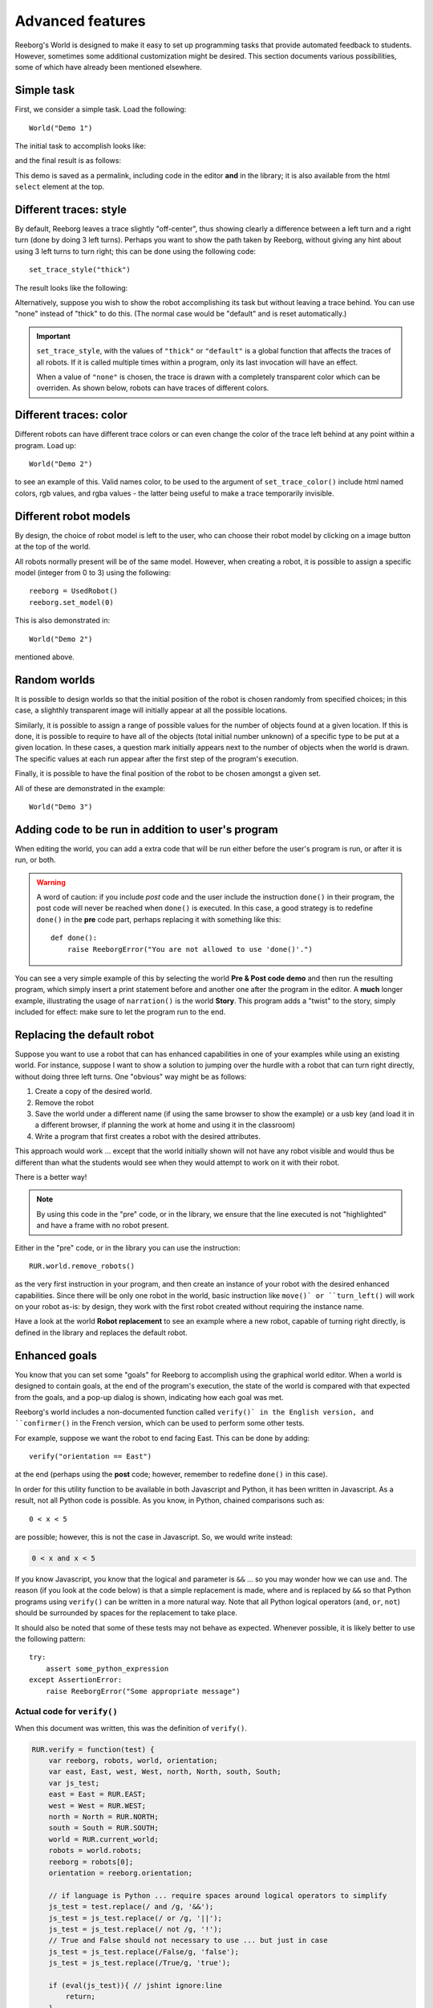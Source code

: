 Advanced features
==================

Reeborg's World is designed to make it easy to set up
programming tasks that provide automated feedback to students.
However, sometimes some additional customization might be desired.
This section documents various possibilities, some of which
have already been mentioned elsewhere.

Simple task
------------

First, we consider a simple task.  Load the following::

    World("Demo 1")

The initial task to accomplish looks like:

|simple_demo1|

.. |simple_demo1| image:: ../../images/simple_demo1.png

and the final result is as follows:

|simple_demo1f|

.. |simple_demo1f| image:: ../../images/simple_demo1f.png

This demo is saved as a permalink, including code in the editor
**and** in the library; it is also available from the
html ``select`` element at the top.


Different traces: style
------------------------

By default, Reeborg leaves a trace slightly "off-center",
thus showing clearly a difference between a left turn and a right turn
(done by doing 3 left turns).
Perhaps you want to show the path taken by Reeborg, without giving any hint about
using 3 left turns to turn right;  this can be done using the following code::

    set_trace_style("thick")

The result looks like the following:

|simple_demo2|

.. |simple_demo2| image:: ../../images/simple_demo2.png

Alternatively, suppose you wish to show the robot accomplishing its task but without leaving a trace behind.
You can use "none" instead of "thick" to do this.
(The normal case would be "default" and is reset automatically.)

.. important::

    ``set_trace_style``, with the values of ``"thick"`` or ``"default"`` is a
    global function that affects the traces of all robots.  If it is called
    multiple times within a program, only its last invocation will have an effect.

    When a value of ``"none"`` is chosen, the trace is drawn with a completely
    transparent color which can be overriden.
    As shown below, robots can have traces of different colors.

Different traces: color
------------------------

Different robots can have different trace colors or can even change
the color of the trace left behind at any point within a program.
Load up::

    World("Demo 2")

to see an example of this.  Valid names color, to be used to
the argument of ``set_trace_color()`` include html named colors,
rgb values, and rgba values - the latter being useful to make a
trace temporarily invisible.


|simple_demo2b|

.. |simple_demo2b| image:: ../../images/simple_demo2b.png


Different robot models
----------------------

By design, the choice of robot model is left to the user,
who can choose their robot model by clicking on a image
button at the top of the world.

|models|

.. |models| image:: ../../images/models.png

All robots normally present will be of the same model.
However, when creating a robot, it is possible to assign
a specific model (integer from 0 to 3) using the following::

    reeborg = UsedRobot()
    reeborg.set_model(0)

This is also demonstrated in::

    World("Demo 2")

mentioned above.

Random worlds
--------------

It is possible to design worlds so that the initial position
of the robot is chosen randomly from specified choices; in
this case, a slighthly transparent image will initially appear
at all the possible locations.

Similarly, it is possible to assign a range of possible values
for the number of objects found at a given location.  If this is done,
it is possible to require to have all of the objects (total initial
number unknown) of a specific type to be put at a given location.
In these cases, a question mark initially appears next to the number of objects
when the world is drawn. The specific values at each run appear after the
first step of the program's execution.

Finally, it is possible to have the final position of the robot to be chosen
amongst a given set.

All of these are demonstrated in the example::

    World("Demo 3")

|simple_demo3|

.. |simple_demo3| image:: ../../images/simple_demo3.png


Adding code to be run in addition to user's program
----------------------------------------------------

When editing the world, you can add a extra code that will be run
either before the user's program is run, or after it is run, or both.


.. warning::

   A word of caution: if you include *post* code and the user
   include the instruction ``done()`` in their program, the
   post code will never be reached when ``done()`` is executed.
   In this case, a good strategy is to redefine ``done()``
   in the **pre** code part, perhaps replacing it with
   something like this::

        def done():
            raise ReeborgError("You are not allowed to use 'done()'.")

|pre_post_code|

.. |pre_post_code| image:: ../../images/pre_post_code.png

You can see a very simple example of this by selecting the world
**Pre & Post code demo**
and then run the resulting program, which simply
insert a print statement before and another one after the
program in the editor.  A **much** longer example,
illustrating the usage of ``narration()`` is the world **Story**.
This program adds a "twist" to the story, simply
included for effect: make sure to let the program
run to the end.


Replacing the default robot
---------------------------

Suppose you want to use a robot that can has enhanced capabilities in
one of your examples while using an existing world.
For instance, suppose I want to show a solution to jumping over the
hurdle with a robot that can turn right directly, without doing three left turns.
One "obvious" way might be as follows:

1. Create a copy of the desired world.
2. Remove the robot
3. Save the world under a different name
   (if using the same browser to show the example) or a usb key
   (and load it in a different browser, if planning the work at home
   and using it in the classroom)
4. Write a program that first creates a robot with the desired attributes.

This approach would work ... except that the world initially shown will
not have any robot visible and would thus be different than what the
students would see when they would attempt to work on it with their robot.

There is a better way!

.. note::

   By using this code in the "pre" code, or in the library, we ensure that
   the line executed is not "highlighted" and have a frame with no robot
   present.

Either in the "pre" code, or in the library you can use the instruction::

   RUR.world.remove_robots()

as the very first instruction in your program, and
then create an instance of your robot with the desired enhanced capabilities.
Since there will be only one robot in the world,
basic instruction like ``move()` or ``turn_left()``
will work on your robot as-is: by design,
they work with the first robot created without requiring the instance name.

Have a look at the world **Robot replacement**
to see an example where a new robot, capable of turning right directly,
is defined in the library and replaces the default robot.


Enhanced goals
--------------

You know that you can set some "goals" for Reeborg to accomplish using the
graphical world editor.
When a world is designed to contain goals, at the end of the program's
execution, the state of the world is compared with that expected from the goals,
and a pop-up dialog is shown, indicating how each goal was met.

Reeborg's world includes a non-documented function called ``verify()` in the
English version, and ``confirmer()`` in the French version,
which can be used to perform some other tests.

For example, suppose we want the robot to end facing East.  This can
be done by adding::

    verify("orientation == East")

at the end (perhaps using the **post** code; however, remember to
redefine ``done()`` in this case).

In order for this utility function to be available in both
Javascript and Python, it has been written in Javascript.
As a result, not all Python code is possible.
As you know, in Python, chained comparisons such as::

    0 < x < 5

are possible; however, this is not the case in Javascript.
So, we would write instead:

.. code-block:: python

    0 < x and x < 5

If you know Javascript, you know that the logical ``and`` parameter
is ``&&`` ...
so you may wonder how we can use ``and``.
The reason (if you look at the code below) is that a simple
replacement is made, where ``and`` is replaced by ``&&`` so that
Python programs using ``verify()`` can be written in a more natural way.
Note that all Python logical operators
(``and``, ``or``, ``not``) should be
surrounded by spaces for the replacement to take place.

It should also be noted that some of these tests may not behave as
expected.  Whenever possible, it is likely better to use the following pattern::

    try:
        assert some_python_expression
    except AssertionError:
        raise ReeborgError("Some appropriate message")

Actual code for ``verify()``
****************************

When this document was written, this was the definition of
``verify()``.

.. code-block:: javascript

    RUR.verify = function(test) {
        var reeborg, robots, world, orientation;
        var east, East, west, West, north, North, south, South;
        var js_test;
        east = East = RUR.EAST;
        west = West = RUR.WEST;
        north = North = RUR.NORTH;
        south = South = RUR.SOUTH;
        world = RUR.current_world;
        robots = world.robots;
        reeborg = robots[0];
        orientation = reeborg.orientation;

        // if language is Python ... require spaces around logical operators to simplify
        js_test = test.replace(/ and /g, '&&');
        js_test = js_test.replace(/ or /g, '||');
        js_test = js_test.replace(/ not /g, '!');
        // True and False should not necessary to use ... but just in case
        js_test = js_test.replace(/False/g, 'false');
        js_test = js_test.replace(/True/g, 'true');

        if (eval(js_test)){ // jshint ignore:line
            return;
        }
        throw ReeborgError("Failed: <br>"+test);
    };


Actual code for ``confirmer()``
********************************

.. code-block:: javascript

    RUR.confirmer = function(test) {
        var reeborg, robots, monde, orientation;
        var est, nord, sud, ouest;
        var js_test;
        est = RUR.EAST;
        ouest = RUR.WEST;
        nord = RUR.NORTH;
        sud = RUR.SOUTH;
        monde = RUR.current_world;
        robots = monde.robots;
        reeborg = robots[0];
        orientation = reeborg.orientation;

        // if language is Python ... require spaces around logical operators to simplify
        js_test = test.replace(/ and /g, '&&');
        js_test = js_test.replace(/ or /g, '||');
        js_test = js_test.replace(/ not /g, '!');
        // True and False should not necessary to use ... but just in case
        js_test = js_test.replace(/False/g, 'false');
        js_test = js_test.replace(/True/g, 'true');

        if (eval(js_test)){ // jshint ignore:line
            return;
        }
        throw ReeborgError("Échec : <br>"+test);
    };

Easy collaboration with TogetherJS
----------------------------------

From **Additional menu** at the top, you can find the button
"Collaboration": this activates Mozilla's TogetherJS which allows two, or
more, users to effectively interact on the same webpage.

Stepping back and forth through program execution
--------------------------------------------------

Programs are executed in two steps: first, the program is run
and a series of "frames", representing the complete state of
the world at that time, are recorded.  Second, these frames
are played back one at a time.

From the **Additional menu**, one has access to a "step back"
button which steps backwards, one frame at a time, instead of
forward.

An example of such use might be to run a program quickly,
by setting ``think(0)`` up to a "crucial" point at which
the program is paused using ``pause()``.  From that point on,
the program could be run either forward or backward, one frame at a time,
allowing to focus on one particular aspect being demonstrated.

Easy support for multiple human languages
-----------------------------------------

As mentioned elsewhere, it is fairly straightforward to
port Reeborg's World so that languages other than English
can be used.  Currently, only French is completely supported.
Thus, one can write::

    from reeborg_fr import *

    avance()           # equivalent to move()
    tourne_a_gauche()  # equivalent to turn_left()

However, French users should use http://reeborg.ca/monde.html
which has a French User Interface.

Using Python's standard library
-------------------------------------------------

Brython comes with a significant portion of Python's standard
library; however only pure Python modules are supported.


Possibility to write programs using different languages
-------------------------------------------------------

Support for Python, Javascript and CoffeeScript.  Other languages
could be supported as well if they have a javascript transpiler.

Embedding in an iframe
----------------------

.. todo::

    It is possible to embed Reeborg's World in a different website
    using an html ``iframe``.  I need to explain how to do this.

Possibility to integrate within a Learning Management System
------------------------------------------------------------

One teacher in Lithuania has made Reeborg's World accessible within Moodle
for students tasks that are then marked automatically.  Ideally, such use
should be made with local copies of Reeborg's World.

.. _changing-the-user-interface:

Changing the User Interface
---------------------------

If you know Javascript, html and css, and possibly how to use the jQuery library,
you can customize the look of Reeborg's World by running code
with a specially crafted permalink; the changes made will
remain until the site is reloaded.

If you want to make your own changes, you might want to
open Reeborg's World into a separate tab and enable the javascript console.
Then, use Javascript/jQuery commands in the console to change the UI as desired.
Copy **all** of your required code (not forgetting semi-colons...) into the textarea below.

For example, suppose you wanted to hide the choice of programming
language selection; you could do so using the following jQuery code:

.. code-block:: javascript

    $("#header-child form").hide();

You can use the above as an example and copy it into the textarea below
and then click the "Create permalink code" button; the result will
appear below the button.  Note that you need to create all the UI
changes into a single conversion.  Once you have the result, copy it
and *append it* to a "normal" permalink created within Reeborg's
World; your new permalink, when used to update Reeborg's world,
will make the required changes to the UI.


.. raw:: html
   :file: css_mod.html

If you need help with making changes to the User Interface, please do not hesitate to contact me.



